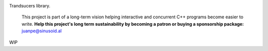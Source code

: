 .. image:: https://travis-ci.org/arximboldi/zug.svg?branch=master
   :target: https://travis-ci.org/arximboldi/zug
   :alt: Travis Badge

.. image:: https://codecov.io/gh/arximboldi/zug/branch/master/graph/badge.svg
   :target: https://codecov.io/gh/arximboldi/zug
   :alt: CodeCov Badge

.. image:: https://cdn.jsdelivr.net/gh/arximboldi/zug/doc/_static/sinusoidal-badge.svg
   :target: https://sinusoid.al
   :alt: Sinusoidal Engineering badge
   :align: right

.. raw:: html

  <img width="100%"
       src="https://raw.githubusercontent.com/arximboldi/zug/cc2a682d75f40a3739db091009b26902919a0b03/doc/_static/logo-front.svg"
       alt="Logotype">

.. include:introduction/start

Trandsucers library.

  .. raw:: html

     <a href="https://www.patreon.com/sinusoidal">
         <img align="right" src="https://cdn.rawgit.com/arximboldi/immer/master/doc/_static/patreon.svg">
     </a>

  This project is part of a long-term vision helping interactive and
  concurrent C++ programs become easier to write. **Help this project's
  long term sustainability by becoming a patron or buying a
  sponsorship package:** juanpe@sinusoid.al

.. include:index/end

WIP
